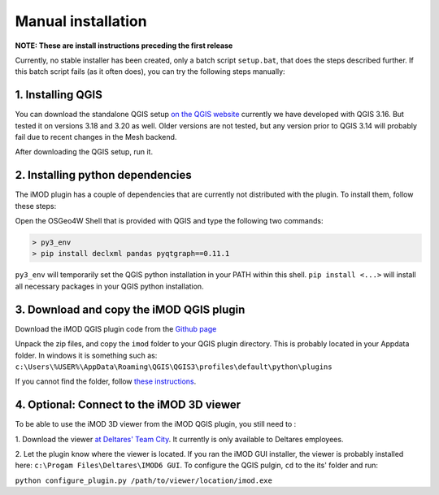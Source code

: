 *******************
Manual installation
*******************

**NOTE: These are install instructions preceding the first release**

Currently, no stable installer has been created, 
only a batch script ``setup.bat``, 
that does the steps described further.
If this batch script fails (as it often does), 
you can try the following steps manually:

^^^^^^^^^^^^^^^^^^
1. Installing QGIS
^^^^^^^^^^^^^^^^^^
You can download the standalone QGIS setup 
`on the QGIS website <https://qgis.org/en/site/forusers/download.html>`_
currently we have developed with QGIS 3.16. 
But tested it on versions 3.18 and 3.20 as well.
Older versions are not tested, 
but any version prior to QGIS 3.14 will probably fail 
due to recent changes in the Mesh backend.

After downloading the QGIS setup, run it.


^^^^^^^^^^^^^^^^^^^^^^^^^^^^^^^^^
2. Installing python dependencies
^^^^^^^^^^^^^^^^^^^^^^^^^^^^^^^^^
The iMOD plugin has a couple of dependencies that are currently not
distributed with the plugin. To install them, follow these steps:

Open the OSGeo4W Shell that is provided with QGIS and type
the following two commands:

.. code:: console

    > py3_env
    > pip install declxml pandas pyqtgraph==0.11.1

``py3_env`` will temporarily set the QGIS python installation in your PATH within this shell.
``pip install <...>`` will install all necessary packages in your QGIS python installation.

^^^^^^^^^^^^^^^^^^^^^^^^^^^^^^^^^^^^^^^^^
3. Download and copy the iMOD QGIS plugin
^^^^^^^^^^^^^^^^^^^^^^^^^^^^^^^^^^^^^^^^^
Download the iMOD QGIS plugin code from the `Github page <https://github.com/Deltares/imod-qgis>`_ 

Unpack the zip files, and copy the ``imod`` folder to your QGIS plugin directory. 
This is probably located in your Appdata folder.
In windows it is something such as:
``c:\Users\%USER%\AppData\Roaming\QGIS\QGIS3\profiles\default\python\plugins``

If you cannot find the folder, follow `these instructions <https://gis.stackexchange.com/a/274312>`_.

^^^^^^^^^^^^^^^^^^^^^^^^^^^^^^^^^^^^^^^^^^
4. Optional: Connect to the iMOD 3D viewer
^^^^^^^^^^^^^^^^^^^^^^^^^^^^^^^^^^^^^^^^^^

To be able to use the iMOD 3D viewer from the iMOD QGIS plugin, 
you still need to :

1. Download the viewer `at Deltares' Team City <https://dpcbuild.deltares.nl/project/iMOD6_IModGui?mode=builds>`_.
It currently is only available to Deltares employees. 

2. Let the plugin know where the viewer is located. 
If you ran the iMOD GUI installer, the viewer is probably installed here: 
``c:\Progam Files\Deltares\IMOD6 GUI``. 
To configure the QGIS pulgin, ``cd`` to the its' folder and run: 

``python configure_plugin.py /path/to/viewer/location/imod.exe``
